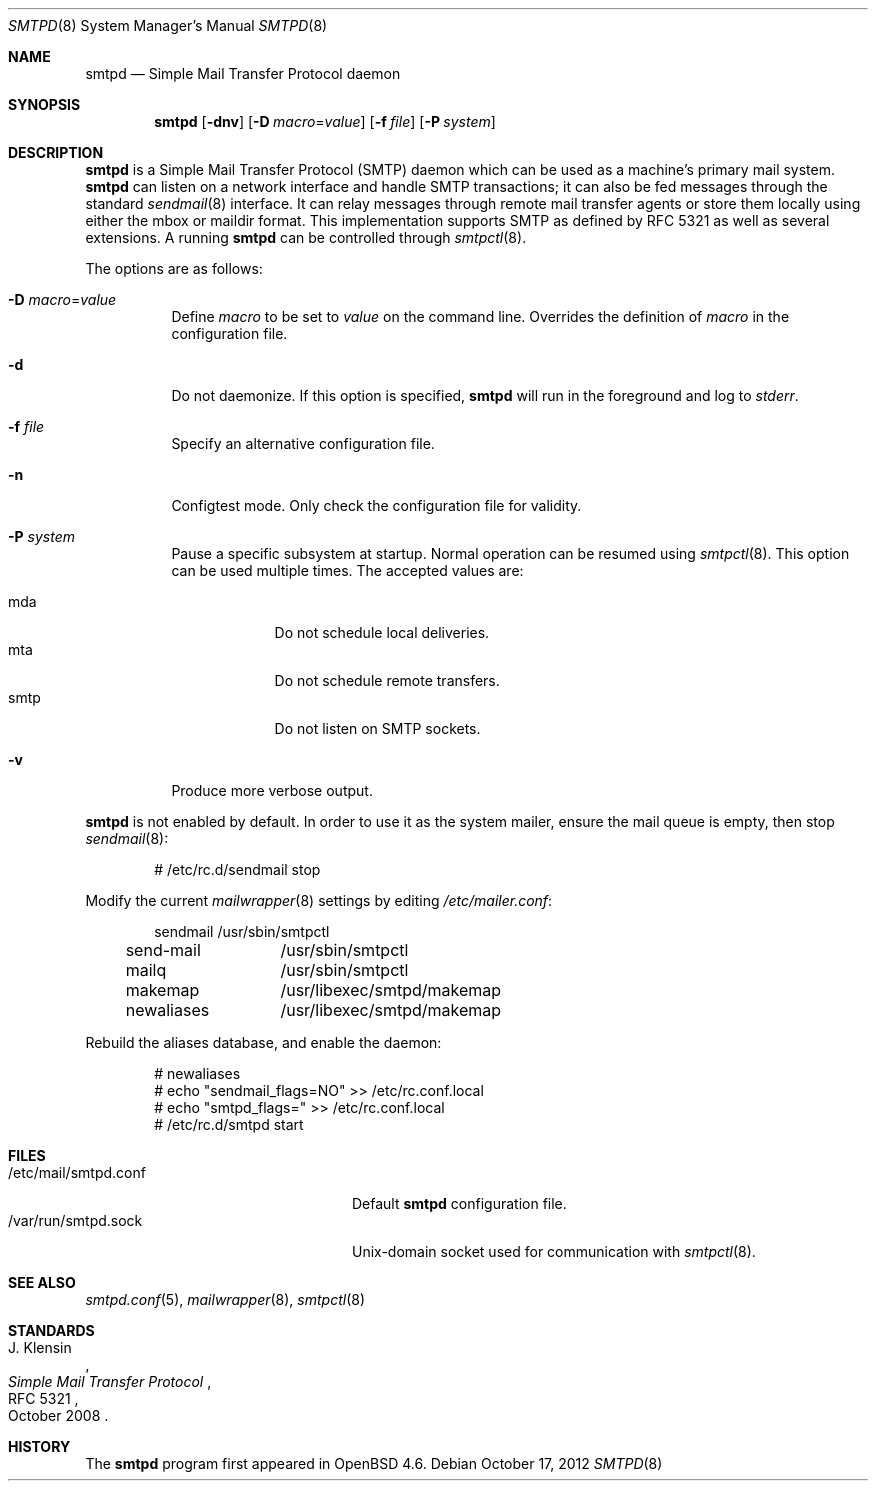 .\"	$OpenBSD: src/usr.sbin/smtpd/smtpd.8,v 1.18 2013/01/26 09:37:23 gilles Exp $
.\"
.\" Copyright (c) 2012, Eric Faurot <eric@openbsd.org>
.\" Copyright (c) 2008, Gilles Chehade <gilles@poolp.org>
.\" Copyright (c) 2008, Pierre-Yves Ritschard <pyr@openbsd.org>
.\"
.\" Permission to use, copy, modify, and distribute this software for any
.\" purpose with or without fee is hereby granted, provided that the above
.\" copyright notice and this permission notice appear in all copies.
.\"
.\" THE SOFTWARE IS PROVIDED "AS IS" AND THE AUTHOR DISCLAIMS ALL WARRANTIES
.\" WITH REGARD TO THIS SOFTWARE INCLUDING ALL IMPLIED WARRANTIES OF
.\" MERCHANTABILITY AND FITNESS. IN NO EVENT SHALL THE AUTHOR BE LIABLE FOR
.\" ANY SPECIAL, DIRECT, INDIRECT, OR CONSEQUENTIAL DAMAGES OR ANY DAMAGES
.\" WHATSOEVER RESULTING FROM LOSS OF USE, DATA OR PROFITS, WHETHER IN AN
.\" ACTION OF CONTRACT, NEGLIGENCE OR OTHER TORTIOUS ACTION, ARISING OUT OF
.\" OR IN CONNECTION WITH THE USE OR PERFORMANCE OF THIS SOFTWARE.
.\"
.Dd $Mdocdate: October 17 2012 $
.Dt SMTPD 8
.Os
.Sh NAME
.Nm smtpd
.Nd Simple Mail Transfer Protocol daemon
.Sh SYNOPSIS
.Nm
.Op Fl dnv
.Op Fl D Ar macro Ns = Ns Ar value
.Op Fl f Ar file
.Op Fl P Ar system
.Sh DESCRIPTION
.Nm
is a Simple Mail Transfer Protocol
.Pq SMTP
daemon which can be used as a machine's primary mail system.
.Nm
can listen on a network interface and handle SMTP
transactions; it can also be fed messages through the standard
.Xr sendmail 8
interface.
It can relay messages through remote mail transfer agents or store them
locally using either the mbox or maildir format.
This implementation supports SMTP as defined by RFC 5321 as well as several
extensions.
A running
.Nm
can be controlled through
.Xr smtpctl 8 .
.Pp
The options are as follows:
.Bl -tag -width Ds
.It Fl D Ar macro Ns = Ns Ar value
Define
.Ar macro
to be set to
.Ar value
on the command line.
Overrides the definition of
.Ar macro
in the configuration file.
.It Fl d
Do not daemonize.
If this option is specified,
.Nm
will run in the foreground and log to
.Em stderr .
.It Fl f Ar file
Specify an alternative configuration file.
.It Fl n
Configtest mode.
Only check the configuration file for validity.
.It Fl P Ar system
Pause a specific subsystem at startup.
Normal operation can be resumed using
.Xr smtpctl 8 .
This option can be used multiple times.
The accepted values are:
.Pp
.Bl -tag -width "smtpXXX" -compact
.It mda
Do not schedule local deliveries.
.It mta
Do not schedule remote transfers.
.It smtp
Do not listen on SMTP sockets.
.El
.It Fl v
Produce more verbose output.
.El
.Pp
.Nm
is not enabled by default.
In order to use it as the system mailer,
ensure the mail queue is empty,
then stop
.Xr sendmail 8 :
.Bd -literal -offset indent
# /etc/rc.d/sendmail stop
.Ed
.Pp
Modify the current
.Xr mailwrapper 8
settings by editing
.Pa /etc/mailer.conf :
.Bd -literal -offset indent
sendmail	/usr/sbin/smtpctl
send-mail	/usr/sbin/smtpctl
mailq		/usr/sbin/smtpctl
makemap		/usr/libexec/smtpd/makemap
newaliases	/usr/libexec/smtpd/makemap
.Ed
.Pp
Rebuild the aliases database,
and enable the daemon:
.Bd -literal -offset indent
# newaliases
# echo "sendmail_flags=NO" \*(Gt\*(Gt /etc/rc.conf.local
# echo "smtpd_flags=" \*(Gt\*(Gt /etc/rc.conf.local
# /etc/rc.d/smtpd start
.Ed
.Sh FILES
.Bl -tag -width "/var/run/smtpd.sockXXX" -compact
.It /etc/mail/smtpd.conf
Default
.Nm
configuration file.
.It /var/run/smtpd.sock
.Ux Ns -domain
socket used for communication with
.Xr smtpctl 8 .
.El
.Sh SEE ALSO
.Xr smtpd.conf 5 ,
.Xr mailwrapper 8 ,
.Xr smtpctl 8
.Sh STANDARDS
.Rs
.%A J. Klensin
.%D October 2008
.%R RFC 5321
.%T Simple Mail Transfer Protocol
.Re
.Sh HISTORY
The
.Nm
program first appeared in
.Ox 4.6 .
